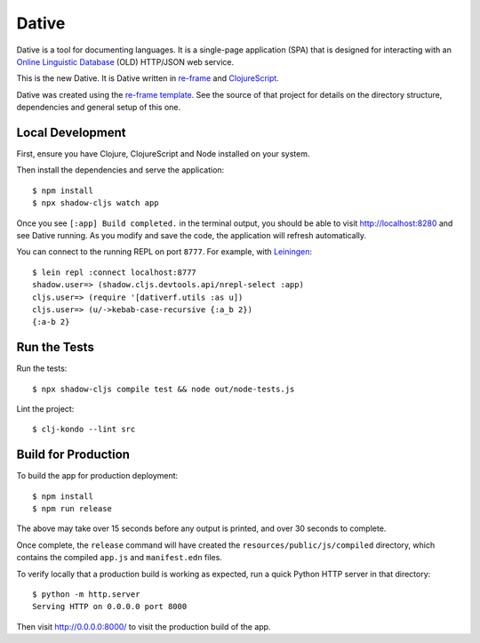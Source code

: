 ================================================================================
  Dative
================================================================================

Dative is a tool for documenting languages. It is a single-page application
(SPA) that is designed for interacting with an `Online Linguistic Database`_
(OLD) HTTP/JSON web service.

This is the new Dative. It is Dative written in re-frame_ and ClojureScript_.

Dative was created using the `re-frame template`_. See the source of that
project for details on the directory structure, dependencies and general setup
of this one.


Local Development
================================================================================

First, ensure you have Clojure, ClojureScript and Node installed on your system.

Then install the dependencies and serve the application::

  $ npm install
  $ npx shadow-cljs watch app

Once you see ``[:app] Build completed.`` in the terminal output, you should be
able to visit `http://localhost:8280`_ and see Dative running. As you modify and
save the code, the application will refresh automatically.

You can connect to the running REPL on port ``8777``. For example, with
`Leiningen`_::

  $ lein repl :connect localhost:8777
  shadow.user=> (shadow.cljs.devtools.api/nrepl-select :app)
  cljs.user=> (require '[dativerf.utils :as u])
  cljs.user=> (u/->kebab-case-recursive {:a_b 2})
  {:a-b 2}


Run the Tests
================================================================================

Run the tests::

  $ npx shadow-cljs compile test && node out/node-tests.js

Lint the project::

  $ clj-kondo --lint src


Build for Production
================================================================================

To build the app for production deployment::

  $ npm install
  $ npm run release

The above may take over 15 seconds before any output is printed, and over 30
seconds to complete.

Once complete, the ``release`` command will have created the
``resources/public/js/compiled`` directory, which contains the compiled
``app.js`` and ``manifest.edn`` files.

To verify locally that a production build is working as expected, run a quick
Python HTTP server in that directory::

  $ python -m http.server
  Serving HTTP on 0.0.0.0 port 8000

Then visit `http://0.0.0.0:8000/`_ to visit the production build of the app.


.. _re-frame: https://github.com/day8/re-frame
.. _`re-frame template`: https://github.com/day8/re-frame-template
.. _`http://localhost:8280`: http://localhost:8280 
.. _`http://0.0.0.0:8000/`: http://0.0.0.0:8000/
.. _Leiningen: https://leiningen.org/
.. _`Online Linguistic Database`: https://www.onlinelinguisticdatabase.org/
.. _ClojureScript: https://clojurescript.org/
